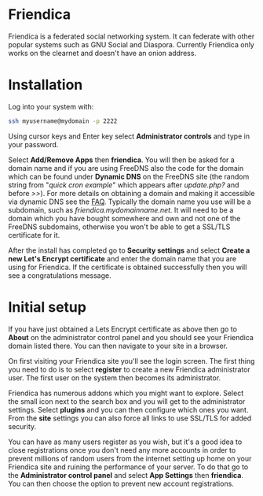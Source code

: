 #+TITLE:
#+AUTHOR: Bob Mottram
#+EMAIL: bob@freedombone.net
#+KEYWORDS: freedombone, friendica
#+DESCRIPTION: How to use Friendica
#+OPTIONS: ^:nil toc:nil
#+HTML_HEAD: <link rel="stylesheet" type="text/css" href="freedombone.css" />

#+attr_html: :width 80% :height 10% :align center
[[file:images/logo.png]]

* Friendica

Friendica is a federated social networking system. It can federate with other popular systems such as GNU Social and Diaspora. Currently Friendica only works on the clearnet and doesn't have an onion address.

* Installation
Log into your system with:

#+begin_src bash
ssh myusername@mydomain -p 2222
#+end_src

Using cursor keys and Enter key select *Administrator controls* and type in your password.

Select *Add/Remove Apps* then *friendica*. You will then be asked for a domain name and if you are using FreeDNS also the code for the domain which can be found under *Dynamic DNS* on the FreeDNS site (the random string from "/quick cron example/" which appears after /update.php?/ and before />>/). For more details on obtaining a domain and making it accessible via dynamic DNS see the [[./faq.html][FAQ]]. Typically the domain name you use will be a subdomain, such as /friendica.mydomainname.net/. It will need to be a domain which you have bought somewhere and own and not one of the FreeDNS subdomains, otherwise you won't be able to get a SSL/TLS certificate for it.

After the install has completed go to *Security settings* and select *Create a new Let's Encrypt certificate* and enter the domain name that you are using for Friendica. If the certificate is obtained successfully then you will see a congratulations message.


* Initial setup
If you have just obtained a Lets Encrypt certificate as above then go to *About* on the administrator control panel and you should see your Friendica domain listed there. You can then navigate to your site in a browser.

On first visiting your Friendica site you'll see the login screen. The first thing you need to do is to select *register* to create a new Friendica administrator user. The first user on the system then becomes its administrator.

#+attr_html: :width 80% :align center
[[file:images/friendicaadmin.jpg]]

Friendica has numerous addons which you might want to explore. Select the small icon next to the search box and you will get to the administrator settings. Select *plugins* and you can then configure which ones you want. From the *site* settings you can also force all links to use SSL/TLS for added security.

You can have as many users register as you wish, but it's a good idea to close registrations once you don't need any more accounts in order to prevent millions of random users from the internet setting up home on your Friendica site and ruining the performance of your server. To do that go to the *Administrator control panel* and select *App Settings* then *friendica*. You can then choose the option to prevent new account registrations.
